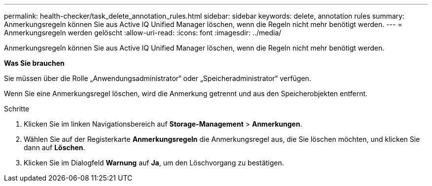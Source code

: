 ---
permalink: health-checker/task_delete_annotation_rules.html 
sidebar: sidebar 
keywords: delete, annotation rules 
summary: Anmerkungsregeln können Sie aus Active IQ Unified Manager löschen, wenn die Regeln nicht mehr benötigt werden. 
---
= Anmerkungsregeln werden gelöscht
:allow-uri-read: 
:icons: font
:imagesdir: ../media/


[role="lead"]
Anmerkungsregeln können Sie aus Active IQ Unified Manager löschen, wenn die Regeln nicht mehr benötigt werden.

*Was Sie brauchen*

Sie müssen über die Rolle „Anwendungsadministrator“ oder „Speicheradministrator“ verfügen.

Wenn Sie eine Anmerkungsregel löschen, wird die Anmerkung getrennt und aus den Speicherobjekten entfernt.

.Schritte
. Klicken Sie im linken Navigationsbereich auf *Storage-Management* > *Anmerkungen*.
. Wählen Sie auf der Registerkarte *Anmerkungsregeln* die Anmerkungsregel aus, die Sie löschen möchten, und klicken Sie dann auf *Löschen*.
. Klicken Sie im Dialogfeld *Warnung* auf *Ja*, um den Löschvorgang zu bestätigen.

